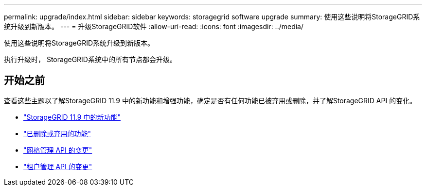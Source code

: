 ---
permalink: upgrade/index.html 
sidebar: sidebar 
keywords: storagegrid software upgrade 
summary: 使用这些说明将StorageGRID系统升级到新版本。 
---
= 升级StorageGRID软件
:allow-uri-read: 
:icons: font
:imagesdir: ../media/


[role="lead"]
使用这些说明将StorageGRID系统升级到新版本。

执行升级时， StorageGRID系统中的所有节点都会升级。



== 开始之前

查看这些主题以了解StorageGRID 11.9 中的新功能和增强功能，确定是否有任何功能已被弃用或删除，并了解StorageGRID API 的变化。

* link:whats-new.html["StorageGRID 11.9 中的新功能"]
* link:removed-or-deprecated-features.html["已删除或弃用的功能"]
* link:changes-to-grid-management-api.html["网格管理 API 的变更"]
* link:changes-to-tenant-management-api.html["租户管理 API 的变更"]


